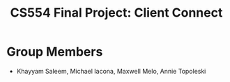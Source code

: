 #+TITLE: CS554 Final Project: Client Connect

* Group Members
- Khayyam Saleem, Michael Iacona, Maxwell Melo, Annie Topoleski
